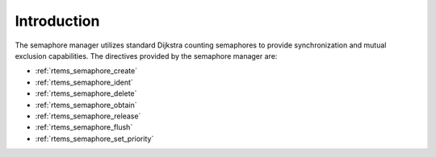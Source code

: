 .. SPDX-License-Identifier: CC-BY-SA-4.0

.. Copyright (C) 1988, 2008 On-Line Applications Research Corporation (OAR)

Introduction
============

The semaphore manager utilizes standard Dijkstra
counting semaphores to provide synchronization and mutual
exclusion capabilities.  The directives provided by the
semaphore manager are:

- :ref:`rtems_semaphore_create`

- :ref:`rtems_semaphore_ident`

- :ref:`rtems_semaphore_delete`

- :ref:`rtems_semaphore_obtain`

- :ref:`rtems_semaphore_release`

- :ref:`rtems_semaphore_flush`

- :ref:`rtems_semaphore_set_priority`
